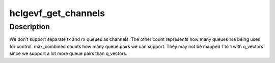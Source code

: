 .. -*- coding: utf-8; mode: rst -*-
.. src-file: drivers/net/ethernet/hisilicon/hns3/hns3vf/hclgevf_main.c

.. _`hclgevf_get_channels`:

hclgevf_get_channels
====================

.. c:function:: void hclgevf_get_channels(struct hnae3_handle *handle, struct ethtool_channels *ch)

    Get the current channels enabled and max supported.

    :param struct hnae3_handle \*handle:
        hardware information for network interface

    :param struct ethtool_channels \*ch:
        ethtool channels structure

.. _`hclgevf_get_channels.description`:

Description
-----------

We don't support separate tx and rx queues as channels. The other count
represents how many queues are being used for control. max_combined counts
how many queue pairs we can support. They may not be mapped 1 to 1 with
q_vectors since we support a lot more queue pairs than q_vectors.

.. This file was automatic generated / don't edit.

